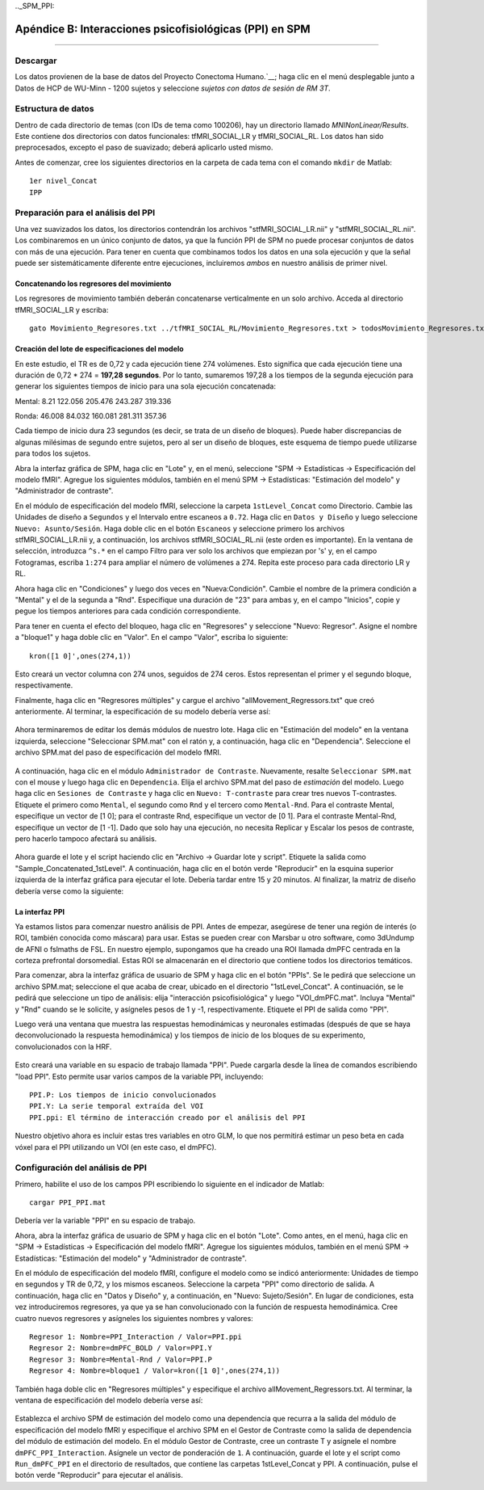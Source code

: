 

.._SPM_PPI:

=========================================================
Apéndice B: Interacciones psicofisiológicas (PPI) en SPM
=========================================================

----------


.. nota::

  En esta página actualmente estoy tomando notas sobre cómo hacer un PPI a nivel de grupo en SPM y aún está en construcción.
  

Descargar
********
  
Los datos provienen de la base de datos del Proyecto Conectoma Humano.`__; haga clic en el menú desplegable junto a Datos de HCP de WU-Minn - 1200 sujetos y seleccione `sujetos con datos de sesión de RM 3T`.


Estructura de datos
**************

Dentro de cada directorio de temas (con IDs de tema como 100206), hay un directorio llamado `MNINonLinear/Results`. Este contiene dos directorios con datos funcionales: tfMRI_SOCIAL_LR y tfMRI_SOCIAL_RL. Los datos han sido preprocesados, excepto el paso de suavizado; deberá aplicarlo usted mismo.

Antes de comenzar, cree los siguientes directorios en la carpeta de cada tema con el comando ``mkdir`` de Matlab:

::

  1er nivel_Concat
  IPP

Preparación para el análisis del PPI
******************************

Una vez suavizados los datos, los directorios contendrán los archivos "stfMRI_SOCIAL_LR.nii" y "stfMRI_SOCIAL_RL.nii". Los combinaremos en un único conjunto de datos, ya que la función PPI de SPM no puede procesar conjuntos de datos con más de una ejecución. Para tener en cuenta que combinamos todos los datos en una sola ejecución y que la señal puede ser sistemáticamente diferente entre ejecuciones, incluiremos *ambos* en nuestro análisis de primer nivel.

Concatenando los regresores del movimiento
^^^^^^^^^^^^^^^^^^^^^^^^^^^^^^^^^^^^^

Los regresores de movimiento también deberán concatenarse verticalmente en un solo archivo. Acceda al directorio tfMRI_SOCIAL_LR y escriba:

::

  gato Movimiento_Regresores.txt ../tfMRI_SOCIAL_RL/Movimiento_Regresores.txt > todosMovimiento_Regresores.txt
  
  
Creación del lote de especificaciones del modelo
^^^^^^^^^^^^^^^^^^^^^^^^^^^^^^^^^^^^^^

En este estudio, el TR es de 0,72 y cada ejecución tiene 274 volúmenes. Esto significa que cada ejecución tiene una duración de 0,72 * 274 = **197,28 segundos**. Por lo tanto, sumaremos 197,28 a los tiempos de la segunda ejecución para generar los siguientes tiempos de inicio para una sola ejecución concatenada:

Mental:
8.21
122.056
205.476
243.287
319.336

Ronda:
46.008
84.032
160.081
281.311
357.36

Cada tiempo de inicio dura 23 segundos (es decir, se trata de un diseño de bloques). Puede haber discrepancias de algunas milésimas de segundo entre sujetos, pero al ser un diseño de bloques, este esquema de tiempo puede utilizarse para todos los sujetos.

Abra la interfaz gráfica de SPM, haga clic en "Lote" y, en el menú, seleccione "SPM -> Estadísticas -> Especificación del modelo fMRI". Agregue los siguientes módulos, también en el menú SPM -> Estadísticas: "Estimación del modelo" y "Administrador de contraste".

En el módulo de especificación del modelo fMRI, seleccione la carpeta ``1stLevel_Concat`` como Directorio. Cambie las Unidades de diseño a ``Segundos`` y el Intervalo entre escaneos a ``0.72``. Haga clic en ``Datos y Diseño`` y luego seleccione ``Nuevo: Asunto/Sesión``. Haga doble clic en el botón ``Escaneos`` y seleccione primero los archivos stfMRI_SOCIAL_LR.nii y, a continuación, los archivos stfMRI_SOCIAL_RL.nii (este orden es importante). En la ventana de selección, introduzca ``^s.*`` en el campo Filtro para ver solo los archivos que empiezan por 's' y, en el campo Fotogramas, escriba ``1:274`` para ampliar el número de volúmenes a 274. Repita este proceso para cada directorio LR y RL.

.. cifra::

  SPM_PPI_SelectFiles.png
  

Ahora haga clic en "Condiciones" y luego dos veces en "Nueva:Condición". Cambie el nombre de la primera condición a "Mental" y el de la segunda a "Rnd". Especifique una duración de "23" para ambas y, en el campo "Inicios", copie y pegue los tiempos anteriores para cada condición correspondiente.

Para tener en cuenta el efecto del bloqueo, haga clic en "Regresores" y seleccione "Nuevo: Regresor". Asigne el nombre a "bloque1" y haga doble clic en "Valor". En el campo "Valor", escriba lo siguiente:

::

  kron([1 0]',ones(274,1))
  
Esto creará un vector columna con 274 unos, seguidos de 274 ceros. Estos representan el primer y el segundo bloque, respectivamente.

Finalmente, haga clic en "Regresores múltiples" y cargue el archivo "allMovement_Regressors.txt" que creó anteriormente. Al terminar, la especificación de su modelo debería verse así:

.. figure:: SPM_PPI_ModelSpecification.png


Ahora terminaremos de editar los demás módulos de nuestro lote. Haga clic en "Estimación del modelo" en la ventana izquierda, seleccione "Seleccionar SPM.mat" con el ratón y, a continuación, haga clic en "Dependencia". Seleccione el archivo SPM.mat del paso de especificación del modelo fMRI.

.. figure:: SPM_PPI_ModelEstimation.png

A continuación, haga clic en el módulo ``Administrador de Contraste``. Nuevamente, resalte ``Seleccionar SPM.mat`` con el mouse y luego haga clic en ``Dependencia``. Elija el archivo SPM.mat del paso de *estimación* del modelo. Luego haga clic en ``Sesiones de Contraste`` y haga clic en ``Nuevo: T-contraste`` para crear tres nuevos T-contrastes. Etiquete el primero como ``Mental``, el segundo como ``Rnd`` y el tercero como ``Mental-Rnd``. Para el contraste Mental, especifique un vector de [1 0]; para el contraste Rnd, especifique un vector de [0 1]. Para el contraste Mental-Rnd, especifique un vector de [1 -1]. Dado que solo hay una ejecución, no necesita Replicar y Escalar los pesos de contraste, pero hacerlo tampoco afectará su análisis.

.. figure:: SPM_PPI_ContrastManager.png


Ahora guarde el lote y el script haciendo clic en "Archivo -> Guardar lote y script". Etiquete la salida como "Sample_Concatenated_1stLevel". A continuación, haga clic en el botón verde "Reproducir" en la esquina superior izquierda de la interfaz gráfica para ejecutar el lote. Debería tardar entre 15 y 20 minutos. Al finalizar, la matriz de diseño debería verse como la siguiente:

.. figure:: SPM_PPI_DesignMatrix.png


La interfaz PPI
^^^^^^^^^^^^^^^^^

Ya estamos listos para comenzar nuestro análisis de PPI. Antes de empezar, asegúrese de tener una región de interés (o ROI, también conocida como máscara) para usar. Estas se pueden crear con Marsbar u otro software, como 3dUndump de AFNI o fslmaths de FSL. En nuestro ejemplo, supongamos que ha creado una ROI llamada dmPFC centrada en la corteza prefrontal dorsomedial. Estas ROI se almacenarán en el directorio que contiene todos los directorios temáticos.

Para comenzar, abra la interfaz gráfica de usuario de SPM y haga clic en el botón "PPIs". Se le pedirá que seleccione un archivo SPM.mat; seleccione el que acaba de crear, ubicado en el directorio "1stLevel_Concat". A continuación, se le pedirá que seleccione un tipo de análisis: elija "interacción psicofisiológica" y luego "VOI_dmPFC.mat". Incluya "Mental" y "Rnd" cuando se le solicite, y asígneles pesos de 1 y -1, respectivamente. Etiquete el PPI de salida como "PPI".

Luego verá una ventana que muestra las respuestas hemodinámicas y neuronales estimadas (después de que se haya deconvolucionado la respuesta hemodinámica) y los tiempos de inicio de los bloques de su experimento, convolucionados con la HRF.

.. figure:: SPM_PPI_SummaryPage.png

Esto creará una variable en su espacio de trabajo llamada "PPI". Puede cargarla desde la línea de comandos escribiendo "load PPI". Esto permite usar varios campos de la variable PPI, incluyendo:

::

  PPI.P: Los tiempos de inicio convolucionados
  PPI.Y: La serie temporal extraída del VOI
  PPI.ppi: El término de interacción creado por el análisis del PPI
  
Nuestro objetivo ahora es incluir estas tres variables en otro GLM, lo que nos permitirá estimar un peso beta en cada vóxel para el PPI utilizando un VOI (en este caso, el dmPFC).


Configuración del análisis de PPI
***************************

Primero, habilite el uso de los campos PPI escribiendo lo siguiente en el indicador de Matlab:

::

  cargar PPI_PPI.mat

Debería ver la variable "PPI" en su espacio de trabajo.

Ahora, abra la interfaz gráfica de usuario de SPM y haga clic en el botón "Lote". Como antes, en el menú, haga clic en "SPM -> Estadísticas -> Especificación del modelo fMRI". Agregue los siguientes módulos, también en el menú SPM -> Estadísticas: "Estimación del modelo" y "Administrador de contraste".

En el módulo de especificación del modelo fMRI, configure el modelo como se indicó anteriormente: Unidades de tiempo en segundos y TR de 0,72, y los mismos escaneos. Seleccione la carpeta "PPI" como directorio de salida. A continuación, haga clic en "Datos y Diseño" y, a continuación, en "Nuevo: Sujeto/Sesión". En lugar de condiciones, esta vez introduciremos regresores, ya que ya se han convolucionado con la función de respuesta hemodinámica. Cree cuatro nuevos regresores y asígneles los siguientes nombres y valores:

::

  Regresor 1: Nombre=PPI_Interaction / Valor=PPI.ppi
  Regresor 2: Nombre=dmPFC_BOLD / Valor=PPI.Y
  Regresor 3: Nombre=Mental-Rnd / Valor=PPI.P
  Regresor 4: Nombre=bloque1 / Valor=kron([1 0]',ones(274,1))
  
También haga doble clic en "Regresores múltiples" y especifique el archivo allMovement_Regressors.txt. Al terminar, la ventana de especificación del modelo debería verse así:

.. figure:: SPM_PPI_Model_Specification_PPI.png

Establezca el archivo SPM de estimación del modelo como una dependencia que recurra a la salida del módulo de especificación del modelo fMRI y especifique el archivo SPM en el Gestor de Contraste como la salida de dependencia del módulo de estimación del modelo. En el módulo Gestor de Contraste, cree un contraste T y asígnele el nombre ``dmPFC_PPI_Interaction``. Asígnele un vector de ponderación de ``1``. A continuación, guarde el lote y el script como ``Run_dmPFC_PPI`` en el directorio de resultados, que contiene las carpetas 1stLevel_Concat y PPI. A continuación, pulse el botón verde "Reproducir" para ejecutar el análisis.
  

